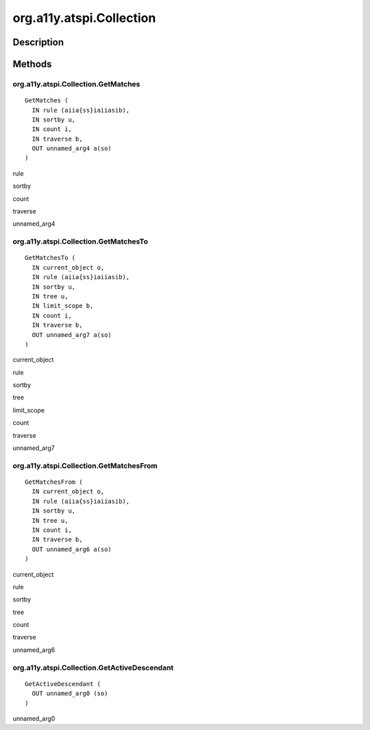 .. _org.a11y.atspi.Collection:

=========================
org.a11y.atspi.Collection
=========================

-----------
Description
-----------

.. _org.a11y.atspi.Collection Description:





.. _org.a11y.atspi.Collection Methods:

-------
Methods
-------

.. _org.a11y.atspi.Collection.GetMatches:

org.a11y.atspi.Collection.GetMatches
^^^^^^^^^^^^^^^^^^^^^^^^^^^^^^^^^^^^

::

    GetMatches (
      IN rule (aiia{ss}iaiiasib),
      IN sortby u,
      IN count i,
      IN traverse b,
      OUT unnamed_arg4 a(so)
    )





rule
  

sortby
  

count
  

traverse
  

unnamed_arg4
  



.. _org.a11y.atspi.Collection.GetMatchesTo:

org.a11y.atspi.Collection.GetMatchesTo
^^^^^^^^^^^^^^^^^^^^^^^^^^^^^^^^^^^^^^

::

    GetMatchesTo (
      IN current_object o,
      IN rule (aiia{ss}iaiiasib),
      IN sortby u,
      IN tree u,
      IN limit_scope b,
      IN count i,
      IN traverse b,
      OUT unnamed_arg7 a(so)
    )





current_object
  

rule
  

sortby
  

tree
  

limit_scope
  

count
  

traverse
  

unnamed_arg7
  



.. _org.a11y.atspi.Collection.GetMatchesFrom:

org.a11y.atspi.Collection.GetMatchesFrom
^^^^^^^^^^^^^^^^^^^^^^^^^^^^^^^^^^^^^^^^

::

    GetMatchesFrom (
      IN current_object o,
      IN rule (aiia{ss}iaiiasib),
      IN sortby u,
      IN tree u,
      IN count i,
      IN traverse b,
      OUT unnamed_arg6 a(so)
    )





current_object
  

rule
  

sortby
  

tree
  

count
  

traverse
  

unnamed_arg6
  



.. _org.a11y.atspi.Collection.GetActiveDescendant:

org.a11y.atspi.Collection.GetActiveDescendant
^^^^^^^^^^^^^^^^^^^^^^^^^^^^^^^^^^^^^^^^^^^^^

::

    GetActiveDescendant (
      OUT unnamed_arg0 (so)
    )





unnamed_arg0
  


